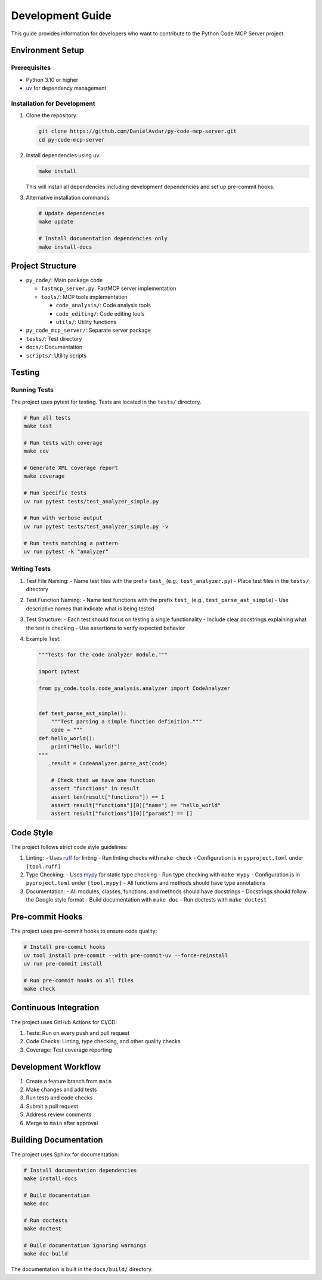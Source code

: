 Development Guide
=================

This guide provides information for developers who want to contribute to the Python Code MCP Server project.

Environment Setup
-----------------

Prerequisites
~~~~~~~~~~~~~

- Python 3.10 or higher
- `uv <https://github.com/astral-sh/uv>`_ for dependency management

Installation for Development
~~~~~~~~~~~~~~~~~~~~~~~~~~~~

1. Clone the repository:

   .. code-block:: bash

      git clone https://github.com/DanielAvdar/py-code-mcp-server.git
      cd py-code-mcp-server

2. Install dependencies using uv:

   .. code-block:: bash

      make install

   This will install all dependencies including development dependencies and set up pre-commit hooks.

3. Alternative installation commands:

   .. code-block:: bash

      # Update dependencies
      make update

      # Install documentation dependencies only
      make install-docs

Project Structure
-----------------

- ``py_code/``: Main package code

  - ``fastmcp_server.py``: FastMCP server implementation
  - ``tools/``: MCP tools implementation

    - ``code_analysis/``: Code analysis tools
    - ``code_editing/``: Code editing tools
    - ``utils/``: Utility functions
- ``py_code_mcp_server/``: Separate server package
- ``tests/``: Test directory
- ``docs/``: Documentation
- ``scripts/``: Utility scripts

Testing
-------

Running Tests
~~~~~~~~~~~~~

The project uses pytest for testing. Tests are located in the ``tests/`` directory.

.. code-block:: bash

   # Run all tests
   make test

   # Run tests with coverage
   make cov

   # Generate XML coverage report
   make coverage

   # Run specific tests
   uv run pytest tests/test_analyzer_simple.py

   # Run with verbose output
   uv run pytest tests/test_analyzer_simple.py -v

   # Run tests matching a pattern
   uv run pytest -k "analyzer"

Writing Tests
~~~~~~~~~~~~~

1. Test File Naming:
   - Name test files with the prefix ``test_`` (e.g., ``test_analyzer.py``)
   - Place test files in the ``tests/`` directory

2. Test Function Naming:
   - Name test functions with the prefix ``test_`` (e.g., ``test_parse_ast_simple``)
   - Use descriptive names that indicate what is being tested

3. Test Structure:
   - Each test should focus on testing a single functionality
   - Include clear docstrings explaining what the test is checking
   - Use assertions to verify expected behavior

4. Example Test:

   .. code-block:: python

      """Tests for the code analyzer module."""

      import pytest

      from py_code.tools.code_analysis.analyzer import CodeAnalyzer


      def test_parse_ast_simple():
          """Test parsing a simple function definition."""
          code = """
      def hello_world():
          print("Hello, World!")
      """
          result = CodeAnalyzer.parse_ast(code)

          # Check that we have one function
          assert "functions" in result
          assert len(result["functions"]) == 1
          assert result["functions"][0]["name"] == "hello_world"
          assert result["functions"][0]["params"] == []

Code Style
----------

The project follows strict code style guidelines:

1. Linting:
   - Uses `ruff <https://github.com/astral-sh/ruff>`_ for linting
   - Run linting checks with ``make check``
   - Configuration is in ``pyproject.toml`` under ``[tool.ruff]``

2. Type Checking:
   - Uses `mypy <https://mypy.readthedocs.io/>`_ for static type checking
   - Run type checking with ``make mypy``
   - Configuration is in ``pyproject.toml`` under ``[tool.mypy]``
   - All functions and methods should have type annotations

3. Documentation:
   - All modules, classes, functions, and methods should have docstrings
   - Docstrings should follow the Google style format
   - Build documentation with ``make doc``
   - Run doctests with ``make doctest``

Pre-commit Hooks
----------------

The project uses pre-commit hooks to ensure code quality:

.. code-block:: bash

   # Install pre-commit hooks
   uv tool install pre-commit --with pre-commit-uv --force-reinstall
   uv run pre-commit install

   # Run pre-commit hooks on all files
   make check

Continuous Integration
----------------------

The project uses GitHub Actions for CI/CD:

1. Tests: Run on every push and pull request
2. Code Checks: Linting, type checking, and other quality checks
3. Coverage: Test coverage reporting

Development Workflow
---------------------

1. Create a feature branch from ``main``
2. Make changes and add tests
3. Run tests and code checks
4. Submit a pull request
5. Address review comments
6. Merge to ``main`` after approval

Building Documentation
----------------------

The project uses Sphinx for documentation:

.. code-block:: bash

   # Install documentation dependencies
   make install-docs

   # Build documentation
   make doc

   # Run doctests
   make doctest

   # Build documentation ignoring warnings
   make doc-build

The documentation is built in the ``docs/build/`` directory.
